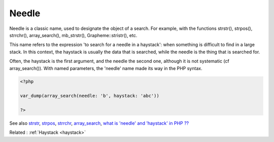 .. _needle:

Needle
------

Needle is a classic name, used to designate the object of a search. For example, with the functions strstr(), strpos(), strrchr(), array_search(), mb_strstr(), Grapheme::stristr(), etc. 

This name refers to the expression 'to search for a needle in a haystack': when something is difficult to find in a large stack. In this context, the haystack is usually the data that is searched, while the needle is the thing that is searched for.

Often, the haystack is the first argument, and the needle the second one, although it is not systematic (cf array_search()). With named parameters, the 'needle' name made its way in the PHP syntax.

.. code-block:: php
   
   <?php
   
   var_dump(array_search(needle: 'b', haystack: 'abc'))
   
   ?>


See also `strstr <http://www.php.net/strstr>`_, `strpos <http://www.php.net/strpos>`_, `strrchr <http://www.php.net/strrchr>`_, `array_search <http://www.php.net/array_search>`_, `what is 'needle' and 'haystack' in PHP ?? <https://teamtreehouse.com/community/what-is-needle-and-haystack-in-php>`_

Related : :ref:`Haystack <haystack>`
